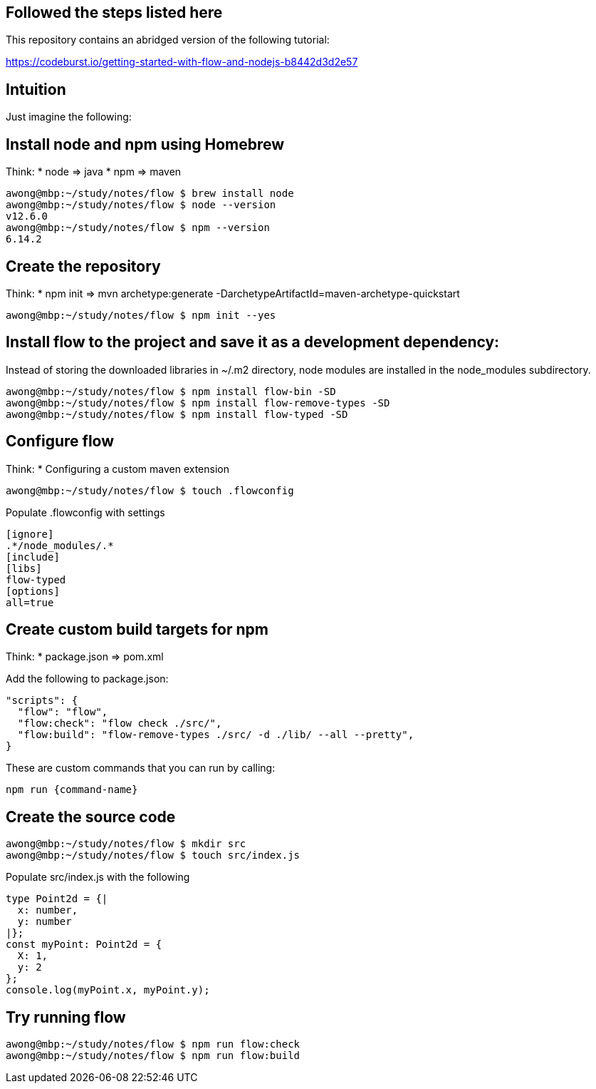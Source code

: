 == Followed the steps listed here

This repository contains an abridged version of the following tutorial:

https://codeburst.io/getting-started-with-flow-and-nodejs-b8442d3d2e57


== Intuition

Just imagine the following:



== Install node and npm using Homebrew

Think:
* node => java
* npm => maven

....
awong@mbp:~/study/notes/flow $ brew install node
awong@mbp:~/study/notes/flow $ node --version
v12.6.0
awong@mbp:~/study/notes/flow $ npm --version
6.14.2
....


== Create the repository

Think:
* npm init       =>  mvn archetype:generate -DarchetypeArtifactId=maven-archetype-quickstart 

....
awong@mbp:~/study/notes/flow $ npm init --yes
....

== Install flow to the project and save it as a development dependency:

Instead of storing the downloaded libraries in ~/.m2 directory, node modules
are installed in the node_modules subdirectory.

....
awong@mbp:~/study/notes/flow $ npm install flow-bin -SD
awong@mbp:~/study/notes/flow $ npm install flow-remove-types -SD
awong@mbp:~/study/notes/flow $ npm install flow-typed -SD
....


== Configure flow

Think:
* Configuring a custom maven extension

....
awong@mbp:~/study/notes/flow $ touch .flowconfig
....

Populate .flowconfig with settings

....
[ignore]
.*/node_modules/.*
[include]
[libs]
flow-typed
[options]
all=true
....


== Create custom build targets for npm

Think:
* package.json   =>  pom.xml

Add the following to package.json:

....
"scripts": {
  "flow": "flow",
  "flow:check": "flow check ./src/",
  "flow:build": "flow-remove-types ./src/ -d ./lib/ --all --pretty",
}
....

These are custom commands that you can run by calling:

....
npm run {command-name}
....


== Create the source code

....
awong@mbp:~/study/notes/flow $ mkdir src
awong@mbp:~/study/notes/flow $ touch src/index.js
....

Populate src/index.js with the following

....
type Point2d = {|
  x: number,
  y: number
|};
const myPoint: Point2d = {
  X: 1,
  y: 2
};
console.log(myPoint.x, myPoint.y);
....


== Try running flow

....
awong@mbp:~/study/notes/flow $ npm run flow:check
awong@mbp:~/study/notes/flow $ npm run flow:build
....
